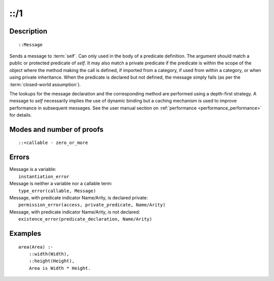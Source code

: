 ..
   This file is part of Logtalk <https://logtalk.org/>  
   Copyright 1998-2018 Paulo Moura <pmoura@logtalk.org>

   Licensed under the Apache License, Version 2.0 (the "License");
   you may not use this file except in compliance with the License.
   You may obtain a copy of the License at

       http://www.apache.org/licenses/LICENSE-2.0

   Unless required by applicable law or agreed to in writing, software
   distributed under the License is distributed on an "AS IS" BASIS,
   WITHOUT WARRANTIES OR CONDITIONS OF ANY KIND, either express or implied.
   See the License for the specific language governing permissions and
   limitations under the License.


.. index:: ::/1
.. _control_send_to_self_1:

::/1
====

Description
-----------

::

   ::Message

Sends a message to :term:`self`. Can only used in
the body of a predicate definition. The argument should match a public
or protected predicate of *self*. It may also match a private predicate
if the predicate is within the scope of the object where the method
making the call is defined, if imported from a category, if used from
within a category, or when using private inheritance. When the predicate
is declared but not defined, the message simply fails (as per the
:term:`closed-world assumption`).

The lookups for the message declaration and the corresponding method are
performed using a depth-first strategy. A message to *self* necessarily
implies the use of dynamic binding but a caching mechanism is used to
improve performance in subsequent messages. See the user manual section
on :ref:`performance <performance_performance>` for details.

Modes and number of proofs
--------------------------

::

   ::+callable - zero_or_more

Errors
------

| Message is a variable:
|     ``instantiation_error``
| Message is neither a variable nor a callable term:
|     ``type_error(callable, Message)``
| Message, with predicate indicator Name/Arity, is declared private:
|     ``permission_error(access, private_predicate, Name/Arity)``
| Message, with predicate indicator Name/Arity, is not declared:
|     ``existence_error(predicate_declaration, Name/Arity)``

Examples
--------

::

   area(Area) :-
       ::width(Width),
       ::height(Height),
       Area is Width * Height.

.. seealso::

   :ref:`control_send_to_object_2`,
   :ref:`control_call_super_1`,
   :ref:`control_delegate_message_1`
